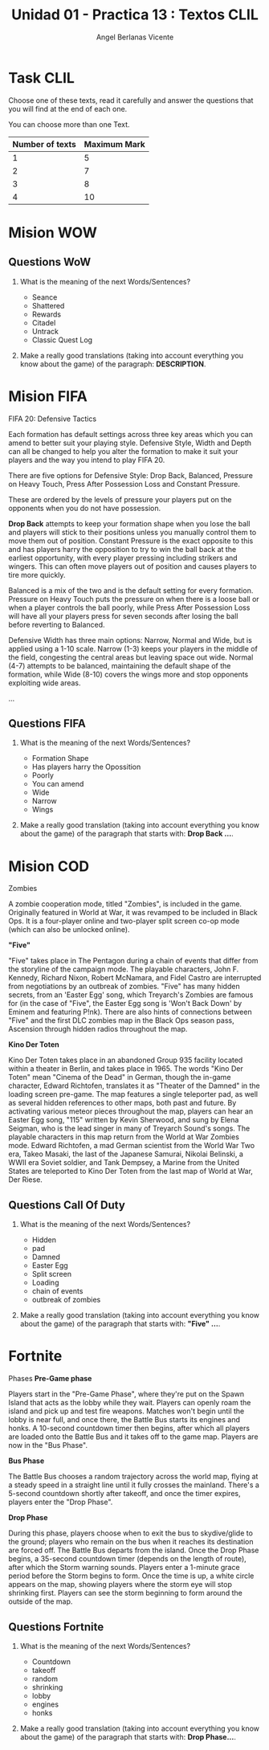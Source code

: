#+Title: Unidad 01 - Practica 13 : Textos CLIL
#+Author: Angel Berlanas Vicente
#+STARTUP: nofold

#+LATEX_HEADER: \hypersetup{colorlinks=true,urlcolor=blue}

#+LATEX_HEADER: \usepackage{fancyhdr}
#+LATEX_HEADER: \fancyhead{} % clear all header fields
#+LATEX_HEADER: \pagestyle{fancy}
#+LATEX_HEADER: \fancyhead[R]{1-SMX:SOM - Practica}
#+LATEX_HEADER: \fancyhead[L]{UD01: Practica 13 - Textos}

#+LATEX_HEADER:\usepackage{wallpaper}
#+LATEX_HEADER: \ULCornerWallPaper{0.9}{../rsrc/logos/header_europa.png}
#+LATEX_HEADER: \CenterWallPaper{0.7}{../rsrc/logos/watermark_1.png}

\newpage
* Task CLIL

  Choose one of these texts, read it carefully and answer the questions
  that you will find at the end of each one.

  You can choose more than one Text. 

  | Number of texts | Maximum Mark |
  |-----------------+--------------|
  |               1 |            5 |
  |               2 |            7 |
  |               3 |            8 |
  |               4 |           10 |
 

  \newpage
* Mision WOW

     
   #+ATTR_LATEX: :width 13cm
   [[./imgs/wow-quest.png]]

\newpage
** Questions WoW 

   1. What is the meaning of the next Words/Sentences?

     + Seance
     + Shattered
     + Rewards
     + Citadel
     + Untrack
     + Classic Quest Log

   2. Make a really good translations (taking into account everything you know about the game) of the
      paragraph: *DESCRIPTION*.
 
\newpage
* Mision FIFA

   FIFA 20: Defensive Tactics
   
   Each formation has default settings across three key areas which you can 
   amend to better suit your playing style. Defensive Style, Width and Depth 
   can all be changed to help you alter the formation to make it suit your 
   players and the way you intend to play FIFA 20.

   There are five options for Defensive Style: Drop Back, Balanced, Pressure on Heavy Touch, 
   Press After Possession Loss and Constant Pressure. 
   
   These are ordered by the levels of pressure your players put 
   on the opponents when you do not have possession.

   *Drop Back* attempts to keep your formation shape when you lose the 
   ball and players will stick to their positions unless you manually 
   control them to move them out of position. Constant Pressure is the exact 
   opposite to this and has players harry the opposition to try to win the 
   ball back at the earliest opportunity, with every player pressing including 
   strikers and wingers. This can often move players out of position 
   and causes players to tire more quickly.

   Balanced is a mix of the two and is the default setting for every formation. 
   Pressure on Heavy Touch puts the pressure on when there is a loose 
   ball or when a player controls the ball poorly, while Press After 
   Possession Loss will have all your players press for seven seconds 
   after losing the ball before reverting to Balanced.

   Defensive Width has three main options: Narrow, Normal and Wide, 
   but is applied using a 1-10 scale. Narrow (1-3) keeps your players 
   in the middle of the field, congesting the central areas but leaving 
   space out wide. Normal (4-7) attempts to be balanced, maintaining 
   the default shape of the formation, while Wide (8-10) covers the wings 
   more and stop opponents exploiting wide areas.

   ...

   \newpage
** Questions FIFA

   1. What is the meaning of the next Words/Sentences?

     + Formation Shape
     + Has players harry the Opossition
     + Poorly
     + You can amend
     + Wide
     + Narrow
     + Wings
     
   2. Make a really good translation (taking into account everything you know about the game) of the
      paragraph that starts with: *Drop Back ...*.

   \newpage

* Mision COD

  Zombies

  A zombie cooperation mode, titled "Zombies", is included in the game. Originally featured in World at War, 
  it was revamped to be included in Black Ops. It is a four-player online and two-player split screen co-op mode (which can also be unlocked online).

  *"Five"*

  "Five" takes place in The Pentagon during a chain of events that differ from the storyline of the campaign mode.
  The playable characters, John F. Kennedy, Richard Nixon, Robert McNamara, and Fidel Castro are interrupted from negotiations 
  by an outbreak of zombies. "Five" has many hidden secrets, from an 'Easter Egg' song, which Treyarch's Zombies are famous for 
  (in the case of "Five", the Easter Egg song is 'Won't Back Down' by Eminem and featuring P!nk). 
  There are also hints of connections between "Five" and the first DLC zombies map in the Black Ops season pass, Ascension through hidden radios throughout the map.

  *Kino Der Toten*

  Kino Der Toten takes place in an abandoned Group 935 facility located within a theater in Berlin, 
  and takes place in 1965. The words "Kino Der Toten" mean "Cinema of the Dead" in German, 
  though the in-game character, Edward Richtofen, translates it as "Theater of the Damned" 
  in the loading screen pre-game. 
  The map features a single teleporter pad, as well as several hidden references to other maps, 
  both past and future. By activating various meteor pieces throughout the map, 
  players can hear an Easter Egg song, "115" written by Kevin Sherwood, and sung by Elena Seigman,
  who is the lead singer in many of Treyarch Sound's songs. 
  The playable characters in this map return from the World at War Zombies mode. 
  Edward Richtofen, a mad German scientist from the World War Two era, Takeo Masaki, 
  the last of the Japanese Samurai, Nikolai Belinski, a WWII era Soviet soldier, and Tank Dempsey, 
  a Marine from the United States are teleported to Kino Der Toten from the last map of World at War, Der Riese. 


   \newpage

** Questions Call Of Duty
   1. What is the meaning of the next Words/Sentences?

     + Hidden
     + pad
     + Damned
     + Easter Egg
     + Split screen
     + Loading
     + chain of events
     + outbreak of zombies
     
   2. Make a really good translation (taking into account everything you know about the game) of the
      paragraph that starts with: *"Five" ...*.


\newpage
* Fortnite

  Phases
  *Pre-Game phase*

  Players start in the "Pre-Game Phase", where they're put on the Spawn 
  Island that acts as the lobby while they wait. Players can openly roam 
  the island and pick up and test fire weapons. Matches won't begin until 
  the lobby is near full, and once there, the Battle Bus starts its engines and honks. 
  A 10-second countdown timer then begins, after which all players are loaded 
  onto the Battle Bus and it takes off to the game map. Players are now in the "Bus Phase".

  *Bus Phase*

  The Battle Bus chooses a random trajectory across the world map, flying 
  at a steady speed in a straight line until it fully crosses the mainland. 
  There's a 5-second countdown shortly after takeoff, and once the timer expires, 
  players enter the "Drop Phase". 

  *Drop Phase*

  During this phase, players choose when to exit the bus to skydive/glide to the ground; 
  players who remain on the bus when it reaches its destination are forced off. 
  The Battle Bus departs from the island. Once the Drop Phase begins, 
  a 35-second countdown timer (depends on the length of route), after which the Storm warning sounds. 
  Players enter a 1-minute grace period before the Storm begins to form. Once the time is up, 
  a white circle appears on the map, showing players where the storm eye will stop shrinking first. 
  Players can see the storm beginning to form around the outside of the map. 

\newpage
** Questions Fortnite
   1. What is the meaning of the next Words/Sentences?

     + Countdown
     + takeoff
     + random
     + shrinking
     + lobby
     + engines
     + honks
     
   2. Make a really good translation (taking into account everything you know about the game) of the
      paragraph that starts with: *Drop Phase...*.


